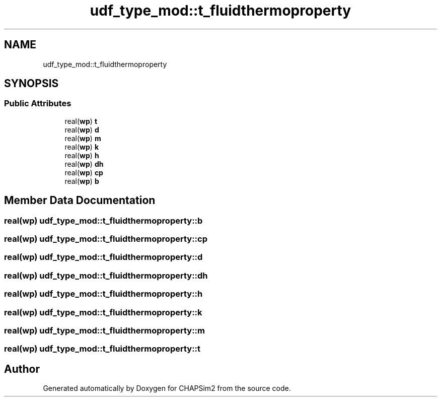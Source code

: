.TH "udf_type_mod::t_fluidthermoproperty" 3 "Thu Jan 26 2023" "CHAPSim2" \" -*- nroff -*-
.ad l
.nh
.SH NAME
udf_type_mod::t_fluidthermoproperty
.SH SYNOPSIS
.br
.PP
.SS "Public Attributes"

.in +1c
.ti -1c
.RI "real(\fBwp\fP) \fBt\fP"
.br
.ti -1c
.RI "real(\fBwp\fP) \fBd\fP"
.br
.ti -1c
.RI "real(\fBwp\fP) \fBm\fP"
.br
.ti -1c
.RI "real(\fBwp\fP) \fBk\fP"
.br
.ti -1c
.RI "real(\fBwp\fP) \fBh\fP"
.br
.ti -1c
.RI "real(\fBwp\fP) \fBdh\fP"
.br
.ti -1c
.RI "real(\fBwp\fP) \fBcp\fP"
.br
.ti -1c
.RI "real(\fBwp\fP) \fBb\fP"
.br
.in -1c
.SH "Member Data Documentation"
.PP 
.SS "real(\fBwp\fP) udf_type_mod::t_fluidthermoproperty::b"

.SS "real(\fBwp\fP) udf_type_mod::t_fluidthermoproperty::cp"

.SS "real(\fBwp\fP) udf_type_mod::t_fluidthermoproperty::d"

.SS "real(\fBwp\fP) udf_type_mod::t_fluidthermoproperty::dh"

.SS "real(\fBwp\fP) udf_type_mod::t_fluidthermoproperty::h"

.SS "real(\fBwp\fP) udf_type_mod::t_fluidthermoproperty::k"

.SS "real(\fBwp\fP) udf_type_mod::t_fluidthermoproperty::m"

.SS "real(\fBwp\fP) udf_type_mod::t_fluidthermoproperty::t"


.SH "Author"
.PP 
Generated automatically by Doxygen for CHAPSim2 from the source code\&.
